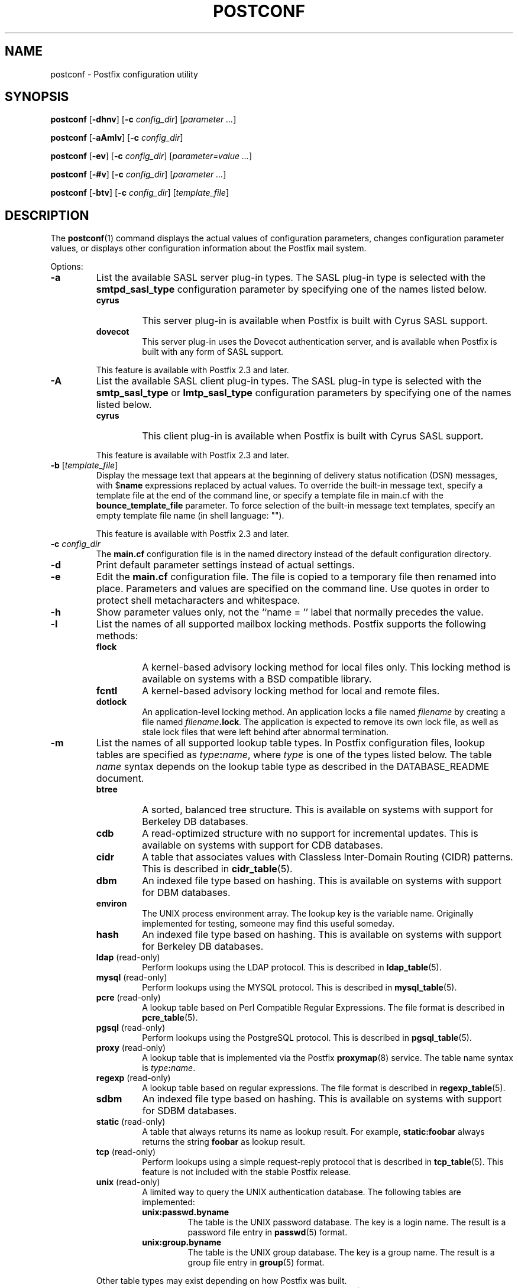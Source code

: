 .\"	$NetBSD: postconf.1,v 1.1.1.1.4.2 2010/04/21 05:23:34 matt Exp $
.\"
.TH POSTCONF 1 
.ad
.fi
.SH NAME
postconf
\-
Postfix configuration utility
.SH "SYNOPSIS"
.na
.nf
.fi
\fBpostconf\fR [\fB-dhnv\fR] [\fB-c \fIconfig_dir\fR]
[\fIparameter ...\fR]

\fBpostconf\fR [\fB-aAmlv\fR] [\fB-c \fIconfig_dir\fR]

\fBpostconf\fR [\fB-ev\fR] [\fB-c \fIconfig_dir\fR]
[\fIparameter=value ...\fR]

\fBpostconf\fR [\fB-#v\fR] [\fB-c \fIconfig_dir\fR]
[\fIparameter ...\fR]

\fBpostconf\fR [\fB-btv\fR] [\fB-c \fIconfig_dir\fR] [\fItemplate_file\fR]
.SH DESCRIPTION
.ad
.fi
The \fBpostconf\fR(1) command displays the actual values
of configuration parameters, changes configuration parameter
values, or displays other configuration information about
the Postfix mail system.

Options:
.IP \fB-a\fR
List the available SASL server plug-in types.  The SASL
plug-in type is selected with the \fBsmtpd_sasl_type\fR
configuration parameter by specifying one of the names
listed below.
.RS
.IP \fBcyrus\fR
This server plug-in is available when Postfix is built with
Cyrus SASL support.
.IP \fBdovecot\fR
This server plug-in uses the Dovecot authentication server,
and is available when Postfix is built with any form of SASL
support.
.RE
.IP
This feature is available with Postfix 2.3 and later.
.IP \fB-A\fR
List the available SASL client plug-in types.  The SASL
plug-in type is selected with the \fBsmtp_sasl_type\fR or
\fBlmtp_sasl_type\fR configuration parameters by specifying
one of the names listed below.
.RS
.IP \fBcyrus\fR
This client plug-in is available when Postfix is built with
Cyrus SASL support.
.RE
.IP
This feature is available with Postfix 2.3 and later.
.IP "\fB-b\fR [\fItemplate_file\fR]"
Display the message text that appears at the beginning of
delivery status notification (DSN) messages, with $\fBname\fR
expressions replaced by actual values.  To override the
built-in message text, specify a template file at the end
of the command line, or specify a template file in main.cf
with the \fBbounce_template_file\fR parameter.
To force selection of the built-in message text templates,
specify an empty template file name (in shell language: "").

This feature is available with Postfix 2.3 and later.
.IP "\fB-c \fIconfig_dir\fR"
The \fBmain.cf\fR configuration file is in the named directory
instead of the default configuration directory.
.IP \fB-d\fR
Print default parameter settings instead of actual settings.
.IP \fB-e\fR
Edit the \fBmain.cf\fR configuration file. The file is copied
to a temporary file then renamed into place. Parameters and
values are specified on the command line. Use quotes in order
to protect shell metacharacters and whitespace.
.IP \fB-h\fR
Show parameter values only, not the ``name = '' label
that normally precedes the value.
.IP \fB-l\fR
List the names of all supported mailbox locking methods.
Postfix supports the following methods:
.RS
.IP \fBflock\fR
A kernel-based advisory locking method for local files only.
This locking method is available on systems with a BSD
compatible library.
.IP \fBfcntl\fR
A kernel-based advisory locking method for local and remote files.
.IP \fBdotlock\fR
An application-level locking method. An application locks a file
named \fIfilename\fR by creating a file named \fIfilename\fB.lock\fR.
The application is expected to remove its own lock file, as well as
stale lock files that were left behind after abnormal termination.
.RE
.IP \fB-m\fR
List the names of all supported lookup table types. In Postfix
configuration files,
lookup tables are specified as \fItype\fB:\fIname\fR, where
\fItype\fR is one of the types listed below. The table \fIname\fR
syntax depends on the lookup table type as described in the
DATABASE_README document.
.RS
.IP \fBbtree\fR
A sorted, balanced tree structure.
This is available on systems with support for Berkeley DB
databases.
.IP \fBcdb\fR
A read-optimized structure with no support for incremental updates.
This is available on systems with support for CDB databases.
.IP \fBcidr\fR
A table that associates values with Classless Inter-Domain Routing
(CIDR) patterns. This is described in \fBcidr_table\fR(5).
.IP \fBdbm\fR
An indexed file type based on hashing.
This is available on systems with support for DBM databases.
.IP \fBenviron\fR
The UNIX process environment array. The lookup key is the variable
name. Originally implemented for testing, someone may find this
useful someday.
.IP \fBhash\fR
An indexed file type based on hashing.
This is available on systems with support for Berkeley DB
databases.
.IP "\fBldap\fR (read-only)"
Perform lookups using the LDAP protocol. This is described
in \fBldap_table\fR(5).
.IP "\fBmysql\fR (read-only)"
Perform lookups using the MYSQL protocol. This is described
in \fBmysql_table\fR(5).
.IP "\fBpcre\fR (read-only)"
A lookup table based on Perl Compatible Regular Expressions. The
file format is described in \fBpcre_table\fR(5).
.IP "\fBpgsql\fR (read-only)"
Perform lookups using the PostgreSQL protocol. This is described
in \fBpgsql_table\fR(5).
.IP "\fBproxy\fR (read-only)"
A lookup table that is implemented via the Postfix
\fBproxymap\fR(8) service. The table name syntax is
\fItype\fB:\fIname\fR.
.IP "\fBregexp\fR (read-only)"
A lookup table based on regular expressions. The file format is
described in \fBregexp_table\fR(5).
.IP \fBsdbm\fR
An indexed file type based on hashing.
This is available on systems with support for SDBM databases.
.IP "\fBstatic\fR (read-only)"
A table that always returns its name as lookup result. For example,
\fBstatic:foobar\fR always returns the string \fBfoobar\fR as lookup
result.
.IP "\fBtcp\fR (read-only)"
Perform lookups using a simple request-reply protocol that is
described in \fBtcp_table\fR(5).
This feature is not included with the stable Postfix release.
.IP "\fBunix\fR (read-only)"
A limited way to query the UNIX authentication database. The
following tables are implemented:
.RS
. IP \fBunix:passwd.byname\fR
The table is the UNIX password database. The key is a login name.
The result is a password file entry in \fBpasswd\fR(5) format.
.IP \fBunix:group.byname\fR
The table is the UNIX group database. The key is a group name.
The result is a group file entry in \fBgroup\fR(5) format.
.RE
.RE
.IP
Other table types may exist depending on how Postfix was built.
.IP \fB-n\fR
Print parameter settings that are not left at their built-in
default value, because they are explicitly specified in main.cf.
.IP "\fB-t\fR [\fItemplate_file\fR]"
Display the templates for delivery status notification (DSN)
messages. To override the built-in templates, specify a
template file at the end of the command line, or specify a
template file in main.cf with the \fBbounce_template_file\fR
parameter.  To force selection of the built-in templates,
specify an empty template file name (in shell language:
"").

This feature is available with Postfix 2.3 and later.
.IP \fB-v\fR
Enable verbose logging for debugging purposes. Multiple \fB-v\fR
options make the software increasingly verbose.
.IP \fB-#\fR
Edit the \fBmain.cf\fR configuration file. The file is copied
to a temporary file then renamed into place. The parameters
specified on the command line are commented-out, so that they
revert to their default values. Specify a list of parameter
names, not name=value pairs.  There is no \fBpostconf\fR command
to perform the reverse operation.

This feature is available with Postfix 2.6 and later.
.SH DIAGNOSTICS
.ad
.fi
Problems are reported to the standard error stream.
.SH "ENVIRONMENT"
.na
.nf
.ad
.fi
.IP \fBMAIL_CONFIG\fR
Directory with Postfix configuration files.
.SH "CONFIGURATION PARAMETERS"
.na
.nf
.ad
.fi
The following \fBmain.cf\fR parameters are especially relevant to
this program.

The text below provides only a parameter summary. See
\fBpostconf\fR(5) for more details including examples.
.IP "\fBconfig_directory (see 'postconf -d' output)\fR"
The default location of the Postfix main.cf and master.cf
configuration files.
.IP "\fBbounce_template_file (empty)\fR"
Pathname of a configuration file with bounce message templates.
.SH "FILES"
.na
.nf
/etc/postfix/main.cf, Postfix configuration parameters
.SH "SEE ALSO"
.na
.nf
bounce(5), bounce template file format
postconf(5), configuration parameters
.SH "README FILES"
.na
.nf
.ad
.fi
Use "\fBpostconf readme_directory\fR" or
"\fBpostconf html_directory\fR" to locate this information.
.na
.nf
DATABASE_README, Postfix lookup table overview
.SH "LICENSE"
.na
.nf
.ad
.fi
The Secure Mailer license must be distributed with this software.
.SH "AUTHOR(S)"
.na
.nf
Wietse Venema
IBM T.J. Watson Research
P.O. Box 704
Yorktown Heights, NY 10598, USA
